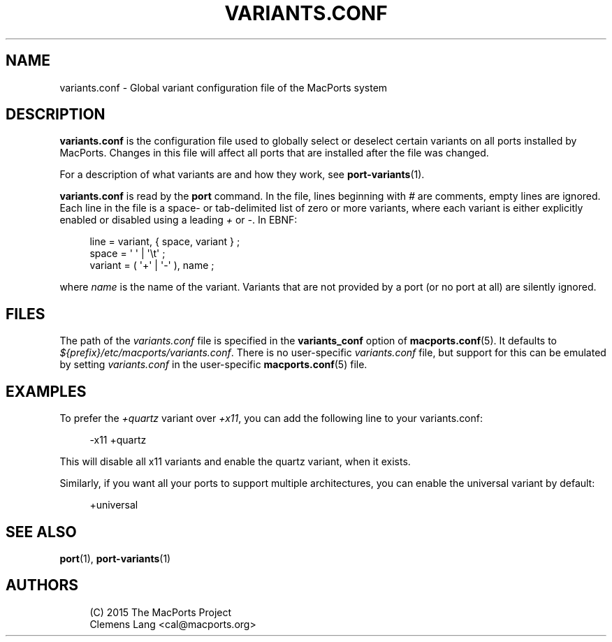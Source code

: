 '\" t
.TH "VARIANTS\&.CONF" "5" "2\&.7\&.99" "MacPorts 2\&.7\&.99" "MacPorts Manual"
.\" -----------------------------------------------------------------
.\" * Define some portability stuff
.\" -----------------------------------------------------------------
.\" ~~~~~~~~~~~~~~~~~~~~~~~~~~~~~~~~~~~~~~~~~~~~~~~~~~~~~~~~~~~~~~~~~
.\" http://bugs.debian.org/507673
.\" http://lists.gnu.org/archive/html/groff/2009-02/msg00013.html
.\" ~~~~~~~~~~~~~~~~~~~~~~~~~~~~~~~~~~~~~~~~~~~~~~~~~~~~~~~~~~~~~~~~~
.ie \n(.g .ds Aq \(aq
.el       .ds Aq '
.\" -----------------------------------------------------------------
.\" * set default formatting
.\" -----------------------------------------------------------------
.\" disable hyphenation
.nh
.\" disable justification (adjust text to left margin only)
.ad l
.\" -----------------------------------------------------------------
.\" * MAIN CONTENT STARTS HERE *
.\" -----------------------------------------------------------------
.SH "NAME"
variants.conf \- Global variant configuration file of the MacPorts system
.SH "DESCRIPTION"
.sp
\fBvariants\&.conf\fR is the configuration file used to globally select or deselect certain variants on all ports installed by MacPorts\&. Changes in this file will affect all ports that are installed after the file was changed\&.
.sp
For a description of what variants are and how they work, see \fBport-variants\fR(1)\&.
.sp
\fBvariants\&.conf\fR is read by the \fBport\fR command\&. In the file, lines beginning with \fI#\fR are comments, empty lines are ignored\&. Each line in the file is a space\- or tab\-delimited list of zero or more variants, where each variant is either explicitly enabled or disabled using a leading \fI+\fR or \fI\-\fR\&. In EBNF:
.sp
.if n \{\
.RS 4
.\}
.nf
line    = variant, { space, variant } ;
space   = \*(Aq \*(Aq | \*(Aq\et\*(Aq ;
variant = ( \*(Aq+\*(Aq | \*(Aq\-\*(Aq ), name ;
.fi
.if n \{\
.RE
.\}
.sp
where \fIname\fR is the name of the variant\&. Variants that are not provided by a port (or no port at all) are silently ignored\&.
.SH "FILES"
.sp
The path of the \fIvariants\&.conf\fR file is specified in the \fBvariants_conf\fR option of \fBmacports.conf\fR(5)\&. It defaults to \fI${prefix}/etc/macports/variants\&.conf\fR\&. There is no user\-specific \fIvariants\&.conf\fR file, but support for this can be emulated by setting \fIvariants\&.conf\fR in the user\-specific \fBmacports.conf\fR(5) file\&.
.SH "EXAMPLES"
.sp
To prefer the \fI+quartz\fR variant over \fI+x11\fR, you can add the following line to your variants\&.conf:
.sp
.if n \{\
.RS 4
.\}
.nf
\-x11 +quartz
.fi
.if n \{\
.RE
.\}
.sp
This will disable all x11 variants and enable the quartz variant, when it exists\&.
.sp
Similarly, if you want all your ports to support multiple architectures, you can enable the universal variant by default:
.sp
.if n \{\
.RS 4
.\}
.nf
+universal
.fi
.if n \{\
.RE
.\}
.SH "SEE ALSO"
.sp
\fBport\fR(1), \fBport-variants\fR(1)
.SH "AUTHORS"
.sp
.if n \{\
.RS 4
.\}
.nf
(C) 2015 The MacPorts Project
Clemens Lang <cal@macports\&.org>
.fi
.if n \{\
.RE
.\}
